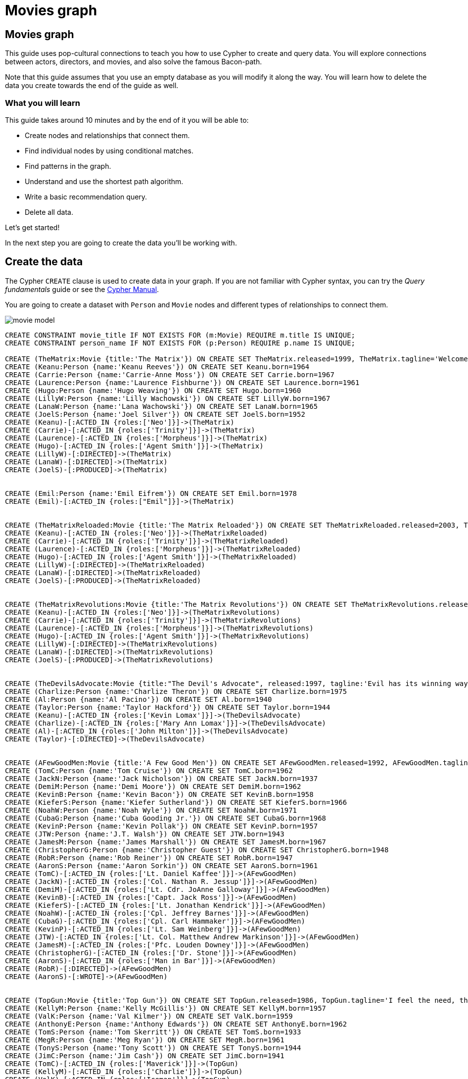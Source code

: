 = Movies graph
:imagesdir: https://neo4j-graph-examples.github.io/get-started/documentation/img/

== Movies graph

This guide uses pop-cultural connections to teach you how to use Cypher to create and query data.
You will explore connections between actors, directors, and movies, and also solve the famous Bacon-path.

Note that this guide assumes that you use an empty database as you will modify it along the way.
You will learn how to delete the data you create towards the end of the guide as well.

=== What you will learn

This guide takes around 10 minutes and by the end of it you will be able to:

- Create nodes and relationships that connect them.
- Find individual nodes by using conditional matches.
- Find patterns in the graph.
- Understand and use the shortest path algorithm.
- Write a basic recommendation query.
- Delete all data.

Let's get started!

In the next step you are going to create the data you'll be working with.

== Create the data

The Cypher `CREATE` clause is used to create data in your graph.
If you are not familiar with Cypher syntax, you can try the _Query fundamentals_ guide or see the link:https://neo4j.com/docs/cypher-manual/current[Cypher Manual].

You are going to create a dataset with `Person` and `Movie` nodes and different types of relationships to connect them.

image::movie-model.png[]

[source,cypher]
----
CREATE CONSTRAINT movie_title IF NOT EXISTS FOR (m:Movie) REQUIRE m.title IS UNIQUE;
CREATE CONSTRAINT person_name IF NOT EXISTS FOR (p:Person) REQUIRE p.name IS UNIQUE;

CREATE (TheMatrix:Movie {title:'The Matrix'}) ON CREATE SET TheMatrix.released=1999, TheMatrix.tagline='Welcome to the Real World'
CREATE (Keanu:Person {name:'Keanu Reeves'}) ON CREATE SET Keanu.born=1964
CREATE (Carrie:Person {name:'Carrie-Anne Moss'}) ON CREATE SET Carrie.born=1967
CREATE (Laurence:Person {name:'Laurence Fishburne'}) ON CREATE SET Laurence.born=1961
CREATE (Hugo:Person {name:'Hugo Weaving'}) ON CREATE SET Hugo.born=1960
CREATE (LillyW:Person {name:'Lilly Wachowski'}) ON CREATE SET LillyW.born=1967
CREATE (LanaW:Person {name:'Lana Wachowski'}) ON CREATE SET LanaW.born=1965
CREATE (JoelS:Person {name:'Joel Silver'}) ON CREATE SET JoelS.born=1952
CREATE (Keanu)-[:ACTED_IN {roles:['Neo']}]->(TheMatrix)
CREATE (Carrie)-[:ACTED_IN {roles:['Trinity']}]->(TheMatrix)
CREATE (Laurence)-[:ACTED_IN {roles:['Morpheus']}]->(TheMatrix)
CREATE (Hugo)-[:ACTED_IN {roles:['Agent Smith']}]->(TheMatrix)
CREATE (LillyW)-[:DIRECTED]->(TheMatrix)
CREATE (LanaW)-[:DIRECTED]->(TheMatrix)
CREATE (JoelS)-[:PRODUCED]->(TheMatrix)


CREATE (Emil:Person {name:'Emil Eifrem'}) ON CREATE SET Emil.born=1978
CREATE (Emil)-[:ACTED_IN {roles:["Emil"]}]->(TheMatrix)


CREATE (TheMatrixReloaded:Movie {title:'The Matrix Reloaded'}) ON CREATE SET TheMatrixReloaded.released=2003, TheMatrixReloaded.tagline='Free your mind'
CREATE (Keanu)-[:ACTED_IN {roles:['Neo']}]->(TheMatrixReloaded)
CREATE (Carrie)-[:ACTED_IN {roles:['Trinity']}]->(TheMatrixReloaded)
CREATE (Laurence)-[:ACTED_IN {roles:['Morpheus']}]->(TheMatrixReloaded)
CREATE (Hugo)-[:ACTED_IN {roles:['Agent Smith']}]->(TheMatrixReloaded)
CREATE (LillyW)-[:DIRECTED]->(TheMatrixReloaded)
CREATE (LanaW)-[:DIRECTED]->(TheMatrixReloaded)
CREATE (JoelS)-[:PRODUCED]->(TheMatrixReloaded)


CREATE (TheMatrixRevolutions:Movie {title:'The Matrix Revolutions'}) ON CREATE SET TheMatrixRevolutions.released=2003, TheMatrixRevolutions.tagline='Everything that has a beginning has an end'
CREATE (Keanu)-[:ACTED_IN {roles:['Neo']}]->(TheMatrixRevolutions)
CREATE (Carrie)-[:ACTED_IN {roles:['Trinity']}]->(TheMatrixRevolutions)
CREATE (Laurence)-[:ACTED_IN {roles:['Morpheus']}]->(TheMatrixRevolutions)
CREATE (Hugo)-[:ACTED_IN {roles:['Agent Smith']}]->(TheMatrixRevolutions)
CREATE (LillyW)-[:DIRECTED]->(TheMatrixRevolutions)
CREATE (LanaW)-[:DIRECTED]->(TheMatrixRevolutions)
CREATE (JoelS)-[:PRODUCED]->(TheMatrixRevolutions)


CREATE (TheDevilsAdvocate:Movie {title:"The Devil's Advocate", released:1997, tagline:'Evil has its winning ways'})
CREATE (Charlize:Person {name:'Charlize Theron'}) ON CREATE SET Charlize.born=1975
CREATE (Al:Person {name:'Al Pacino'}) ON CREATE SET Al.born=1940
CREATE (Taylor:Person {name:'Taylor Hackford'}) ON CREATE SET Taylor.born=1944
CREATE (Keanu)-[:ACTED_IN {roles:['Kevin Lomax']}]->(TheDevilsAdvocate)
CREATE (Charlize)-[:ACTED_IN {roles:['Mary Ann Lomax']}]->(TheDevilsAdvocate)
CREATE (Al)-[:ACTED_IN {roles:['John Milton']}]->(TheDevilsAdvocate)
CREATE (Taylor)-[:DIRECTED]->(TheDevilsAdvocate)


CREATE (AFewGoodMen:Movie {title:'A Few Good Men'}) ON CREATE SET AFewGoodMen.released=1992, AFewGoodMen.tagline='In the heart of the nation\'s capital, in a courthouse of the U.S. government, one man will stop at nothing to keep his honor, and one will stop at nothing to find the truth.'
CREATE (TomC:Person {name:'Tom Cruise'}) ON CREATE SET TomC.born=1962
CREATE (JackN:Person {name:'Jack Nicholson'}) ON CREATE SET JackN.born=1937
CREATE (DemiM:Person {name:'Demi Moore'}) ON CREATE SET DemiM.born=1962
CREATE (KevinB:Person {name:'Kevin Bacon'}) ON CREATE SET KevinB.born=1958
CREATE (KieferS:Person {name:'Kiefer Sutherland'}) ON CREATE SET KieferS.born=1966
CREATE (NoahW:Person {name:'Noah Wyle'}) ON CREATE SET NoahW.born=1971
CREATE (CubaG:Person {name:'Cuba Gooding Jr.'}) ON CREATE SET CubaG.born=1968
CREATE (KevinP:Person {name:'Kevin Pollak'}) ON CREATE SET KevinP.born=1957
CREATE (JTW:Person {name:'J.T. Walsh'}) ON CREATE SET JTW.born=1943
CREATE (JamesM:Person {name:'James Marshall'}) ON CREATE SET JamesM.born=1967
CREATE (ChristopherG:Person {name:'Christopher Guest'}) ON CREATE SET ChristopherG.born=1948
CREATE (RobR:Person {name:'Rob Reiner'}) ON CREATE SET RobR.born=1947
CREATE (AaronS:Person {name:'Aaron Sorkin'}) ON CREATE SET AaronS.born=1961
CREATE (TomC)-[:ACTED_IN {roles:['Lt. Daniel Kaffee']}]->(AFewGoodMen)
CREATE (JackN)-[:ACTED_IN {roles:['Col. Nathan R. Jessup']}]->(AFewGoodMen)
CREATE (DemiM)-[:ACTED_IN {roles:['Lt. Cdr. JoAnne Galloway']}]->(AFewGoodMen)
CREATE (KevinB)-[:ACTED_IN {roles:['Capt. Jack Ross']}]->(AFewGoodMen)
CREATE (KieferS)-[:ACTED_IN {roles:['Lt. Jonathan Kendrick']}]->(AFewGoodMen)
CREATE (NoahW)-[:ACTED_IN {roles:['Cpl. Jeffrey Barnes']}]->(AFewGoodMen)
CREATE (CubaG)-[:ACTED_IN {roles:['Cpl. Carl Hammaker']}]->(AFewGoodMen)
CREATE (KevinP)-[:ACTED_IN {roles:['Lt. Sam Weinberg']}]->(AFewGoodMen)
CREATE (JTW)-[:ACTED_IN {roles:['Lt. Col. Matthew Andrew Markinson']}]->(AFewGoodMen)
CREATE (JamesM)-[:ACTED_IN {roles:['Pfc. Louden Downey']}]->(AFewGoodMen)
CREATE (ChristopherG)-[:ACTED_IN {roles:['Dr. Stone']}]->(AFewGoodMen)
CREATE (AaronS)-[:ACTED_IN {roles:['Man in Bar']}]->(AFewGoodMen)
CREATE (RobR)-[:DIRECTED]->(AFewGoodMen)
CREATE (AaronS)-[:WROTE]->(AFewGoodMen)


CREATE (TopGun:Movie {title:'Top Gun'}) ON CREATE SET TopGun.released=1986, TopGun.tagline='I feel the need, the need for speed.'
CREATE (KellyM:Person {name:'Kelly McGillis'}) ON CREATE SET KellyM.born=1957
CREATE (ValK:Person {name:'Val Kilmer'}) ON CREATE SET ValK.born=1959
CREATE (AnthonyE:Person {name:'Anthony Edwards'}) ON CREATE SET AnthonyE.born=1962
CREATE (TomS:Person {name:'Tom Skerritt'}) ON CREATE SET TomS.born=1933
CREATE (MegR:Person {name:'Meg Ryan'}) ON CREATE SET MegR.born=1961
CREATE (TonyS:Person {name:'Tony Scott'}) ON CREATE SET TonyS.born=1944
CREATE (JimC:Person {name:'Jim Cash'}) ON CREATE SET JimC.born=1941
CREATE (TomC)-[:ACTED_IN {roles:['Maverick']}]->(TopGun)
CREATE (KellyM)-[:ACTED_IN {roles:['Charlie']}]->(TopGun)
CREATE (ValK)-[:ACTED_IN {roles:['Iceman']}]->(TopGun)
CREATE (AnthonyE)-[:ACTED_IN {roles:['Goose']}]->(TopGun)
CREATE (TomS)-[:ACTED_IN {roles:['Viper']}]->(TopGun)
CREATE (MegR)-[:ACTED_IN {roles:['Carole']}]->(TopGun)
CREATE (TonyS)-[:DIRECTED]->(TopGun)
CREATE (JimC)-[:WROTE]->(TopGun)


CREATE (JerryMaguire:Movie {title:'Jerry Maguire'}) ON CREATE SET JerryMaguire.released=2000, JerryMaguire.tagline='The rest of his life begins now.'
CREATE (ReneeZ:Person {name:'Renee Zellweger'}) ON CREATE SET ReneeZ.born=1969
CREATE (KellyP:Person {name:'Kelly Preston'}) ON CREATE SET KellyP.born=1962
CREATE (JerryO:Person {name:'Jerry O\'Connell'}) ON CREATE SET JerryO.born=1974
CREATE (JayM:Person {name:'Jay Mohr'}) ON CREATE SET JayM.born=1970
CREATE (BonnieH:Person {name:'Bonnie Hunt'}) ON CREATE SET BonnieH.born=1961
CREATE (ReginaK:Person {name:'Regina King'}) ON CREATE SET ReginaK.born=1971
CREATE (JonathanL:Person {name:'Jonathan Lipnicki'}) ON CREATE SET JonathanL.born=1996
CREATE (CameronC:Person {name:'Cameron Crowe'}) ON CREATE SET CameronC.born=1957
CREATE (TomC)-[:ACTED_IN {roles:['Jerry Maguire']}]->(JerryMaguire)
CREATE (CubaG)-[:ACTED_IN {roles:['Rod Tidwell']}]->(JerryMaguire)
CREATE (ReneeZ)-[:ACTED_IN {roles:['Dorothy Boyd']}]->(JerryMaguire)
CREATE (KellyP)-[:ACTED_IN {roles:['Avery Bishop']}]->(JerryMaguire)
CREATE (JerryO)-[:ACTED_IN {roles:['Frank Cushman']}]->(JerryMaguire)
CREATE (JayM)-[:ACTED_IN {roles:['Bob Sugar']}]->(JerryMaguire)
CREATE (BonnieH)-[:ACTED_IN {roles:['Laurel Boyd']}]->(JerryMaguire)
CREATE (ReginaK)-[:ACTED_IN {roles:['Marcee Tidwell']}]->(JerryMaguire)
CREATE (JonathanL)-[:ACTED_IN {roles:['Ray Boyd']}]->(JerryMaguire)
CREATE (CameronC)-[:DIRECTED]->(JerryMaguire)
CREATE (CameronC)-[:PRODUCED]->(JerryMaguire)
CREATE (CameronC)-[:WROTE]->(JerryMaguire)


CREATE (StandByMe:Movie {title:'Stand By Me'}) ON CREATE SET StandByMe.released=1986, StandByMe.tagline='For some, it\'s the last real taste of innocence, and the first real taste of life. But for everyone, it\'s the time that memories are made of.'
CREATE (RiverP:Person {name:'River Phoenix'}) ON CREATE SET RiverP.born=1970
CREATE (CoreyF:Person {name:'Corey Feldman'}) ON CREATE SET CoreyF.born=1971
CREATE (WilW:Person {name:'Wil Wheaton'}) ON CREATE SET WilW.born=1972
CREATE (JohnC:Person {name:'John Cusack'}) ON CREATE SET JohnC.born=1966
CREATE (MarshallB:Person {name:'Marshall Bell'}) ON CREATE SET MarshallB.born=1942
CREATE (WilW)-[:ACTED_IN {roles:['Gordie Lachance']}]->(StandByMe)
CREATE (RiverP)-[:ACTED_IN {roles:['Chris Chambers']}]->(StandByMe)
CREATE (JerryO)-[:ACTED_IN {roles:['Vern Tessio']}]->(StandByMe)
CREATE (CoreyF)-[:ACTED_IN {roles:['Teddy Duchamp']}]->(StandByMe)
CREATE (JohnC)-[:ACTED_IN {roles:['Denny Lachance']}]->(StandByMe)
CREATE (KieferS)-[:ACTED_IN {roles:['Ace Merrill']}]->(StandByMe)
CREATE (MarshallB)-[:ACTED_IN {roles:['Mr. Lachance']}]->(StandByMe)
CREATE (RobR)-[:DIRECTED]->(StandByMe)


CREATE (AsGoodAsItGets:Movie {title:'As Good as It Gets'}) ON CREATE SET AsGoodAsItGets.released=1997, AsGoodAsItGets.tagline='A comedy from the heart that goes for the throat.'
CREATE (HelenH:Person {name:'Helen Hunt'}) ON CREATE SET HelenH.born=1963
CREATE (GregK:Person {name:'Greg Kinnear'}) ON CREATE SET GregK.born=1963
CREATE (JamesB:Person {name:'James L. Brooks'}) ON CREATE SET JamesB.born=1940
CREATE (JackN)-[:ACTED_IN {roles:['Melvin Udall']}]->(AsGoodAsItGets)
CREATE (HelenH)-[:ACTED_IN {roles:['Carol Connelly']}]->(AsGoodAsItGets)
CREATE (GregK)-[:ACTED_IN {roles:['Simon Bishop']}]->(AsGoodAsItGets)
CREATE (CubaG)-[:ACTED_IN {roles:['Frank Sachs']}]->(AsGoodAsItGets)
CREATE (JamesB)-[:DIRECTED]->(AsGoodAsItGets)


CREATE (WhatDreamsMayCome:Movie {title:'What Dreams May Come'}) ON CREATE SET WhatDreamsMayCome.released=1998, WhatDreamsMayCome.tagline='After life there is more. The end is just the beginning.'
CREATE (AnnabellaS:Person {name:'Annabella Sciorra'}) ON CREATE SET AnnabellaS.born=1960
CREATE (MaxS:Person {name:'Max von Sydow'}) ON CREATE SET MaxS.born=1929
CREATE (WernerH:Person {name:'Werner Herzog'}) ON CREATE SET WernerH.born=1942
CREATE (Robin:Person {name:'Robin Williams'}) ON CREATE SET Robin.born=1951
CREATE (VincentW:Person {name:'Vincent Ward'}) ON CREATE SET VincentW.born=1956
CREATE (Robin)-[:ACTED_IN {roles:['Chris Nielsen']}]->(WhatDreamsMayCome)
CREATE (CubaG)-[:ACTED_IN {roles:['Albert Lewis']}]->(WhatDreamsMayCome)
CREATE (AnnabellaS)-[:ACTED_IN {roles:['Annie Collins-Nielsen']}]->(WhatDreamsMayCome)
CREATE (MaxS)-[:ACTED_IN {roles:['The Tracker']}]->(WhatDreamsMayCome)
CREATE (WernerH)-[:ACTED_IN {roles:['The Face']}]->(WhatDreamsMayCome)
CREATE (VincentW)-[:DIRECTED]->(WhatDreamsMayCome)


CREATE (SnowFallingonCedars:Movie {title:'Snow Falling on Cedars'}) ON CREATE SET SnowFallingonCedars.released=1999, SnowFallingonCedars.tagline='First loves last. Forever.'
CREATE (EthanH:Person {name:'Ethan Hawke'}) ON CREATE SET EthanH.born=1970
CREATE (RickY:Person {name:'Rick Yune'}) ON CREATE SET RickY.born=1971
CREATE (JamesC:Person {name:'James Cromwell'}) ON CREATE SET JamesC.born=1940
CREATE (ScottH:Person {name:'Scott Hicks'}) ON CREATE SET ScottH.born=1953
CREATE (EthanH)-[:ACTED_IN {roles:['Ishmael Chambers']}]->(SnowFallingonCedars)
CREATE (RickY)-[:ACTED_IN {roles:['Kazuo Miyamoto']}]->(SnowFallingonCedars)
CREATE (MaxS)-[:ACTED_IN {roles:['Nels Gudmundsson']}]->(SnowFallingonCedars)
CREATE (JamesC)-[:ACTED_IN {roles:['Judge Fielding']}]->(SnowFallingonCedars)
CREATE (ScottH)-[:DIRECTED]->(SnowFallingonCedars)


CREATE (YouveGotMail:Movie {title:'You\'ve Got Mail'}) ON CREATE SET YouveGotMail.released=1998, YouveGotMail.tagline='At odds in life... in love on-line.'
CREATE (ParkerP:Person {name:'Parker Posey'}) ON CREATE SET ParkerP.born=1968
CREATE (DaveC:Person {name:'Dave Chappelle'}) ON CREATE SET DaveC.born=1973
CREATE (SteveZ:Person {name:'Steve Zahn'}) ON CREATE SET SteveZ.born=1967
CREATE (TomH:Person {name:'Tom Hanks'}) ON CREATE SET TomH.born=1956
CREATE (NoraE:Person {name:'Nora Ephron'}) ON CREATE SET NoraE.born=1941
CREATE (TomH)-[:ACTED_IN {roles:['Joe Fox']}]->(YouveGotMail)
CREATE (MegR)-[:ACTED_IN {roles:['Kathleen Kelly']}]->(YouveGotMail)
CREATE (GregK)-[:ACTED_IN {roles:['Frank Navasky']}]->(YouveGotMail)
CREATE (ParkerP)-[:ACTED_IN {roles:['Patricia Eden']}]->(YouveGotMail)
CREATE (DaveC)-[:ACTED_IN {roles:['Kevin Jackson']}]->(YouveGotMail)
CREATE (SteveZ)-[:ACTED_IN {roles:['George Pappas']}]->(YouveGotMail)
CREATE (NoraE)-[:DIRECTED]->(YouveGotMail)


CREATE (SleeplessInSeattle:Movie {title:'Sleepless in Seattle'}) ON CREATE SET SleeplessInSeattle.released=1993, SleeplessInSeattle.tagline='What if someone you never met, someone you never saw, someone you never knew was the only someone for you?'
CREATE (RitaW:Person {name:'Rita Wilson'}) ON CREATE SET RitaW.born=1956
CREATE (BillPull:Person {name:'Bill Pullman'}) ON CREATE SET BillPull.born=1953
CREATE (VictorG:Person {name:'Victor Garber'}) ON CREATE SET VictorG.born=1949
CREATE (RosieO:Person {name:'Rosie O\'Donnell'}) ON CREATE SET RosieO.born=1962
CREATE (TomH)-[:ACTED_IN {roles:['Sam Baldwin']}]->(SleeplessInSeattle)
CREATE (MegR)-[:ACTED_IN {roles:['Annie Reed']}]->(SleeplessInSeattle)
CREATE (RitaW)-[:ACTED_IN {roles:['Suzy']}]->(SleeplessInSeattle)
CREATE (BillPull)-[:ACTED_IN {roles:['Walter']}]->(SleeplessInSeattle)
CREATE (VictorG)-[:ACTED_IN {roles:['Greg']}]->(SleeplessInSeattle)
CREATE (RosieO)-[:ACTED_IN {roles:['Becky']}]->(SleeplessInSeattle)
CREATE (NoraE)-[:DIRECTED]->(SleeplessInSeattle)


CREATE (JoeVersustheVolcano:Movie {title:'Joe Versus the Volcano'}) ON CREATE SET JoeVersustheVolcano.released=1990, JoeVersustheVolcano.tagline='A story of love, lava and burning desire.'
CREATE (JohnS:Person {name:'John Patrick Stanley'}) ON CREATE SET JohnS.born=1950
CREATE (Nathan:Person {name:'Nathan Lane'}) ON CREATE SET Nathan.born=1956
CREATE (TomH)-[:ACTED_IN {roles:['Joe Banks']}]->(JoeVersustheVolcano)
CREATE (MegR)-[:ACTED_IN {roles:['DeDe', 'Angelica Graynamore', 'Patricia Graynamore']}]->(JoeVersustheVolcano)
CREATE (Nathan)-[:ACTED_IN {roles:['Baw']}]->(JoeVersustheVolcano)
CREATE (JohnS)-[:DIRECTED]->(JoeVersustheVolcano)


CREATE (WhenHarryMetSally:Movie {title:'When Harry Met Sally'}) ON CREATE SET WhenHarryMetSally.released=1998, WhenHarryMetSally.tagline='Can two friends sleep together and still love each other in the morning?'
CREATE (BillyC:Person {name:'Billy Crystal'}) ON CREATE SET BillyC.born=1948
CREATE (CarrieF:Person {name:'Carrie Fisher'}) ON CREATE SET CarrieF.born=1956
CREATE (BrunoK:Person {name:'Bruno Kirby'}) ON CREATE SET BrunoK.born=1949
CREATE (BillyC)-[:ACTED_IN {roles:['Harry Burns']}]->(WhenHarryMetSally)
CREATE (MegR)-[:ACTED_IN {roles:['Sally Albright']}]->(WhenHarryMetSally)
CREATE (CarrieF)-[:ACTED_IN {roles:['Marie']}]->(WhenHarryMetSally)
CREATE (BrunoK)-[:ACTED_IN {roles:['Jess']}]->(WhenHarryMetSally)
CREATE (RobR)-[:DIRECTED]->(WhenHarryMetSally)
CREATE (RobR)-[:PRODUCED]->(WhenHarryMetSally)
CREATE (NoraE)-[:PRODUCED]->(WhenHarryMetSally)
CREATE (NoraE)-[:WROTE]->(WhenHarryMetSally)


CREATE (ThatThingYouDo:Movie {title:'That Thing You Do'}) ON CREATE SET ThatThingYouDo.released=1996, ThatThingYouDo.tagline='In every life there comes a time when that thing you dream becomes that thing you do'
CREATE (LivT:Person {name:'Liv Tyler'}) ON CREATE SET LivT.born=1977
CREATE (TomH)-[:ACTED_IN {roles:['Mr. White']}]->(ThatThingYouDo)
CREATE (LivT)-[:ACTED_IN {roles:['Faye Dolan']}]->(ThatThingYouDo)
CREATE (Charlize)-[:ACTED_IN {roles:['Tina']}]->(ThatThingYouDo)
CREATE (TomH)-[:DIRECTED]->(ThatThingYouDo)


CREATE (TheReplacements:Movie {title:'The Replacements'}) ON CREATE SET TheReplacements.released=2000, TheReplacements.tagline='Pain heals, Chicks dig scars... Glory lasts forever'
CREATE (Brooke:Person {name:'Brooke Langton'}) ON CREATE SET Brooke.born=1970
CREATE (Gene:Person {name:'Gene Hackman'}) ON CREATE SET Gene.born=1930
CREATE (Orlando:Person {name:'Orlando Jones'}) ON CREATE SET Orlando.born=1968
CREATE (Howard:Person {name:'Howard Deutch'}) ON CREATE SET Howard.born=1950
CREATE (Keanu)-[:ACTED_IN {roles:['Shane Falco']}]->(TheReplacements)
CREATE (Brooke)-[:ACTED_IN {roles:['Annabelle Farrell']}]->(TheReplacements)
CREATE (Gene)-[:ACTED_IN {roles:['Jimmy McGinty']}]->(TheReplacements)
CREATE (Orlando)-[:ACTED_IN {roles:['Clifford Franklin']}]->(TheReplacements)
CREATE (Howard)-[:DIRECTED]->(TheReplacements)


CREATE (RescueDawn:Movie {title:'RescueDawn'}) ON CREATE SET RescueDawn.released=2006, RescueDawn.tagline='Based on the extraordinary true story of one man\'s fight for freedom'
CREATE (ChristianB:Person {name:'Christian Bale'}) ON CREATE SET ChristianB.born=1974
CREATE (ZachG:Person {name:'Zach Grenier'}) ON CREATE SET ZachG.born=1954
CREATE (MarshallB)-[:ACTED_IN {roles:['Admiral']}]->(RescueDawn)
CREATE (ChristianB)-[:ACTED_IN {roles:['Dieter Dengler']}]->(RescueDawn)
CREATE (ZachG)-[:ACTED_IN {roles:['Squad Leader']}]->(RescueDawn)
CREATE (SteveZ)-[:ACTED_IN {roles:['Duane']}]->(RescueDawn)
CREATE (WernerH)-[:DIRECTED]->(RescueDawn)


CREATE (TheBirdcage:Movie {title:'The Birdcage'}) ON CREATE SET TheBirdcage.released=1996, TheBirdcage.tagline='Come as you are'
CREATE (MikeN:Person {name:'Mike Nichols'}) ON CREATE SET MikeN.born=1931
CREATE (Robin)-[:ACTED_IN {roles:['Armand Goldman']}]->(TheBirdcage)
CREATE (Nathan)-[:ACTED_IN {roles:['Albert Goldman']}]->(TheBirdcage)
CREATE (Gene)-[:ACTED_IN {roles:['Sen. Kevin Keeley']}]->(TheBirdcage)
CREATE (MikeN)-[:DIRECTED]->(TheBirdcage)


CREATE (Unforgiven:Movie {title:'Unforgiven'}) ON CREATE SET Unforgiven.released=1992, Unforgiven.tagline='It\'s a hell of a thing, killing a man'
CREATE (RichardH:Person {name:'Richard Harris'}) ON CREATE SET RichardH.born=1930
CREATE (ClintE:Person {name:'Clint Eastwood'}) ON CREATE SET ClintE.born=1930
CREATE (RichardH)-[:ACTED_IN {roles:['English Bob']}]->(Unforgiven)
CREATE (ClintE)-[:ACTED_IN {roles:['Bill Munny']}]->(Unforgiven)
CREATE (Gene)-[:ACTED_IN {roles:['Little Bill Daggett']}]->(Unforgiven)
CREATE (ClintE)-[:DIRECTED]->(Unforgiven)


CREATE (JohnnyMnemonic:Movie {title:'Johnny Mnemonic'}) ON CREATE SET JohnnyMnemonic.released=1995, JohnnyMnemonic.tagline='The hottest data on earth. In the coolest head in town'
CREATE (Takeshi:Person {name:'Takeshi Kitano'}) ON CREATE SET Takeshi.born=1947
CREATE (Dina:Person {name:'Dina Meyer'}) ON CREATE SET Dina.born=1968
CREATE (IceT:Person {name:'Ice-T'}) ON CREATE SET IceT.born=1958
CREATE (RobertL:Person {name:'Robert Longo'}) ON CREATE SET RobertL.born=1953
CREATE (Keanu)-[:ACTED_IN {roles:['Johnny Mnemonic']}]->(JohnnyMnemonic)
CREATE (Takeshi)-[:ACTED_IN {roles:['Takahashi']}]->(JohnnyMnemonic)
CREATE (Dina)-[:ACTED_IN {roles:['Jane']}]->(JohnnyMnemonic)
CREATE (IceT)-[:ACTED_IN {roles:['J-Bone']}]->(JohnnyMnemonic)
CREATE (RobertL)-[:DIRECTED]->(JohnnyMnemonic)


CREATE (CloudAtlas:Movie {title:'Cloud Atlas'}) ON CREATE SET CloudAtlas.released=2012, CloudAtlas.tagline='Everything is connected'
CREATE (HalleB:Person {name:'Halle Berry'}) ON CREATE SET HalleB.born=1966
CREATE (JimB:Person {name:'Jim Broadbent'}) ON CREATE SET JimB.born=1949
CREATE (TomT:Person {name:'Tom Tykwer'}) ON CREATE SET TomT.born=1965
CREATE (DavidMitchell:Person {name:'David Mitchell'}) ON CREATE SET DavidMitchell.born=1969
CREATE (StefanArndt:Person {name:'Stefan Arndt'}) ON CREATE SET StefanArndt.born=1961
CREATE (TomH)-[:ACTED_IN {roles:['Zachry', 'Dr. Henry Goose', 'Isaac Sachs', 'Dermot Hoggins']}]->(CloudAtlas)
CREATE (Hugo)-[:ACTED_IN {roles:['Bill Smoke', 'Haskell Moore', 'Tadeusz Kesselring', 'Nurse Noakes', 'Boardman Mephi', 'Old Georgie']}]->(CloudAtlas)
CREATE (HalleB)-[:ACTED_IN {roles:['Luisa Rey', 'Jocasta Ayrs', 'Ovid', 'Meronym']}]->(CloudAtlas)
CREATE (JimB)-[:ACTED_IN {roles:['Vyvyan Ayrs', 'Captain Molyneux', 'Timothy Cavendish']}]->(CloudAtlas)
CREATE (TomT)-[:DIRECTED]->(CloudAtlas)
CREATE (LillyW)-[:DIRECTED]->(CloudAtlas)
CREATE (LanaW)-[:DIRECTED]->(CloudAtlas)
CREATE (DavidMitchell)-[:WROTE]->(CloudAtlas)
CREATE (StefanArndt)-[:PRODUCED]->(CloudAtlas)


CREATE (TheDaVinciCode:Movie {title:'The Da Vinci Code'}) ON CREATE SET TheDaVinciCode.released=2006, TheDaVinciCode.tagline='Break The Codes'
CREATE (IanM:Person {name:'Ian McKellen'}) ON CREATE SET IanM.born=1939
CREATE (AudreyT:Person {name:'Audrey Tautou'}) ON CREATE SET AudreyT.born=1976
CREATE (PaulB:Person {name:'Paul Bettany'}) ON CREATE SET PaulB.born=1971
CREATE (RonH:Person {name:'Ron Howard'}) ON CREATE SET RonH.born=1954
CREATE (TomH)-[:ACTED_IN {roles:['Dr. Robert Langdon']}]->(TheDaVinciCode)
CREATE (IanM)-[:ACTED_IN {roles:['Sir Leight Teabing']}]->(TheDaVinciCode)
CREATE (AudreyT)-[:ACTED_IN {roles:['Sophie Neveu']}]->(TheDaVinciCode)
CREATE (PaulB)-[:ACTED_IN {roles:['Silas']}]->(TheDaVinciCode)
CREATE (RonH)-[:DIRECTED]->(TheDaVinciCode)


CREATE (VforVendetta:Movie {title:'V for Vendetta'}) ON CREATE SET VforVendetta.released=2006, VforVendetta.tagline='Freedom! Forever!'
CREATE (NatalieP:Person {name:'Natalie Portman'}) ON CREATE SET NatalieP.born=1981
CREATE (StephenR:Person {name:'Stephen Rea'}) ON CREATE SET StephenR.born=1946
CREATE (JohnH:Person {name:'John Hurt'}) ON CREATE SET JohnH.born=1940
CREATE (BenM:Person {name:'Ben Miles'}) ON CREATE SET BenM.born=1967
CREATE (Hugo)-[:ACTED_IN {roles:['V']}]->(VforVendetta)
CREATE (NatalieP)-[:ACTED_IN {roles:['Evey Hammond']}]->(VforVendetta)
CREATE (StephenR)-[:ACTED_IN {roles:['Eric Finch']}]->(VforVendetta)
CREATE (JohnH)-[:ACTED_IN {roles:['High Chancellor Adam Sutler']}]->(VforVendetta)
CREATE (BenM)-[:ACTED_IN {roles:['Dascomb']}]->(VforVendetta)
CREATE (JamesM)-[:DIRECTED]->(VforVendetta)
CREATE (LillyW)-[:PRODUCED]->(VforVendetta)
CREATE (LanaW)-[:PRODUCED]->(VforVendetta)
CREATE (JoelS)-[:PRODUCED]->(VforVendetta)
CREATE (LillyW)-[:WROTE]->(VforVendetta)
CREATE (LanaW)-[:WROTE]->(VforVendetta)


CREATE (SpeedRacer:Movie {title:'Speed Racer'}) ON CREATE SET SpeedRacer.released=2008, SpeedRacer.tagline='Speed has no limits'
CREATE (EmileH:Person {name:'Emile Hirsch'}) ON CREATE SET EmileH.born=1985
CREATE (JohnG:Person {name:'John Goodman'}) ON CREATE SET JohnG.born=1960
CREATE (SusanS:Person {name:'Susan Sarandon'}) ON CREATE SET SusanS.born=1946
CREATE (MatthewF:Person {name:'Matthew Fox'}) ON CREATE SET MatthewF.born=1966
CREATE (ChristinaR:Person {name:'Christina Ricci'}) ON CREATE SET ChristinaR.born=1980
CREATE (Rain:Person {name:'Rain'}) ON CREATE SET Rain.born=1982
CREATE (EmileH)-[:ACTED_IN {roles:['Speed Racer']}]->(SpeedRacer)
CREATE (JohnG)-[:ACTED_IN {roles:['Pops']}]->(SpeedRacer)
CREATE (SusanS)-[:ACTED_IN {roles:['Mom']}]->(SpeedRacer)
CREATE (MatthewF)-[:ACTED_IN {roles:['Racer X']}]->(SpeedRacer)
CREATE (ChristinaR)-[:ACTED_IN {roles:['Trixie']}]->(SpeedRacer)
CREATE (Rain)-[:ACTED_IN {roles:['Taejo Togokahn']}]->(SpeedRacer)
CREATE (BenM)-[:ACTED_IN {roles:['Cass Jones']}]->(SpeedRacer)
CREATE (LillyW)-[:DIRECTED]->(SpeedRacer)
CREATE (LanaW)-[:DIRECTED]->(SpeedRacer)
CREATE (LillyW)-[:WROTE]->(SpeedRacer)
CREATE (LanaW)-[:WROTE]->(SpeedRacer)
CREATE (JoelS)-[:PRODUCED]->(SpeedRacer)


CREATE (NinjaAssassin:Movie {title:'Ninja Assassin'}) ON CREATE SET NinjaAssassin.released=2009, NinjaAssassin.tagline='Prepare to enter a secret world of assassins'
CREATE (NaomieH:Person {name:'Naomie Harris'})
CREATE (Rain)-[:ACTED_IN {roles:['Raizo']}]->(NinjaAssassin)
CREATE (NaomieH)-[:ACTED_IN {roles:['Mika Coretti']}]->(NinjaAssassin)
CREATE (RickY)-[:ACTED_IN {roles:['Takeshi']}]->(NinjaAssassin)
CREATE (BenM)-[:ACTED_IN {roles:['Ryan Maslow']}]->(NinjaAssassin)
CREATE (JamesM)-[:DIRECTED]->(NinjaAssassin)
CREATE (LillyW)-[:PRODUCED]->(NinjaAssassin)
CREATE (LanaW)-[:PRODUCED]->(NinjaAssassin)
CREATE (JoelS)-[:PRODUCED]->(NinjaAssassin)


CREATE (TheGreenMile:Movie {title:'The Green Mile'}) ON CREATE SET TheGreenMile.released=1999, TheGreenMile.tagline='Walk a mile you\'ll never forget.'
CREATE (MichaelD:Person {name:'Michael Clarke Duncan'}) ON CREATE SET MichaelD.born=1957
CREATE (DavidM:Person {name:'David Morse'}) ON CREATE SET DavidM.born=1953
CREATE (SamR:Person {name:'Sam Rockwell'}) ON CREATE SET SamR.born=1968
CREATE (GaryS:Person {name:'Gary Sinise'}) ON CREATE SET GaryS.born=1955
CREATE (PatriciaC:Person {name:'Patricia Clarkson'}) ON CREATE SET PatriciaC.born=1959
CREATE (FrankD:Person {name:'Frank Darabont'}) ON CREATE SET FrankD.born=1959
CREATE (TomH)-[:ACTED_IN {roles:['Paul Edgecomb']}]->(TheGreenMile)
CREATE (MichaelD)-[:ACTED_IN {roles:['John Coffey']}]->(TheGreenMile)
CREATE (DavidM)-[:ACTED_IN {roles:['Brutus "Brutal" Howell']}]->(TheGreenMile)
CREATE (BonnieH)-[:ACTED_IN {roles:['Jan Edgecomb']}]->(TheGreenMile)
CREATE (JamesC)-[:ACTED_IN {roles:['Warden Hal Moores']}]->(TheGreenMile)
CREATE (SamR)-[:ACTED_IN {roles:['"Wild Bill" Wharton']}]->(TheGreenMile)
CREATE (GaryS)-[:ACTED_IN {roles:['Burt Hammersmith']}]->(TheGreenMile)
CREATE (PatriciaC)-[:ACTED_IN {roles:['Melinda Moores']}]->(TheGreenMile)
CREATE (FrankD)-[:DIRECTED]->(TheGreenMile)


CREATE (FrostNixon:Movie {title:'Frost/Nixon'}) ON CREATE SET FrostNixon.released=2008, FrostNixon.tagline='400 million people were waiting for the truth.'
CREATE (FrankL:Person {name:'Frank Langella'}) ON CREATE SET FrankL.born=1938
CREATE (MichaelS:Person {name:'Michael Sheen'}) ON CREATE SET MichaelS.born=1969
CREATE (OliverP:Person {name:'Oliver Platt'}) ON CREATE SET OliverP.born=1960
CREATE (FrankL)-[:ACTED_IN {roles:['Richard Nixon']}]->(FrostNixon)
CREATE (MichaelS)-[:ACTED_IN {roles:['David Frost']}]->(FrostNixon)
CREATE (KevinB)-[:ACTED_IN {roles:['Jack Brennan']}]->(FrostNixon)
CREATE (OliverP)-[:ACTED_IN {roles:['Bob Zelnick']}]->(FrostNixon)
CREATE (SamR)-[:ACTED_IN {roles:['James Reston, Jr.']}]->(FrostNixon)
CREATE (RonH)-[:DIRECTED]->(FrostNixon)


CREATE (Hoffa:Movie {title:'Hoffa'}) ON CREATE SET Hoffa.released=1992, Hoffa.tagline='He didn\'t want law. He wanted justice.'
CREATE (DannyD:Person {name:'Danny DeVito'}) ON CREATE SET DannyD.born=1944
CREATE (JohnR:Person {name:'John C. Reilly'}) ON CREATE SET JohnR.born=1965
CREATE (JackN)-[:ACTED_IN {roles:['Hoffa']}]->(Hoffa)
CREATE (DannyD)-[:ACTED_IN {roles:['Robert "Bobby" Ciaro']}]->(Hoffa)
CREATE (JTW)-[:ACTED_IN {roles:['Frank Fitzsimmons']}]->(Hoffa)
CREATE (JohnR)-[:ACTED_IN {roles:['Peter "Pete" Connelly']}]->(Hoffa)
CREATE (DannyD)-[:DIRECTED]->(Hoffa)


CREATE (Apollo13:Movie {title:'Apollo 13'}) ON CREATE SET Apollo13.released=1995, Apollo13.tagline='Houston, we have a problem.'
CREATE (EdH:Person {name:'Ed Harris'}) ON CREATE SET EdH.born=1950
CREATE (BillPax:Person {name:'Bill Paxton'}) ON CREATE SET BillPax.born=1955
CREATE (TomH)-[:ACTED_IN {roles:['Jim Lovell']}]->(Apollo13)
CREATE (KevinB)-[:ACTED_IN {roles:['Jack Swigert']}]->(Apollo13)
CREATE (EdH)-[:ACTED_IN {roles:['Gene Kranz']}]->(Apollo13)
CREATE (BillPax)-[:ACTED_IN {roles:['Fred Haise']}]->(Apollo13)
CREATE (GaryS)-[:ACTED_IN {roles:['Ken Mattingly']}]->(Apollo13)
CREATE (RonH)-[:DIRECTED]->(Apollo13)


CREATE (Twister:Movie {title:'Twister'}) ON CREATE SET Twister.released=1996, Twister.tagline='Don\'t Breathe. Don\'t Look Back.'
CREATE (PhilipH:Person {name:'Philip Seymour Hoffman'}) ON CREATE SET PhilipH.born=1967
CREATE (JanB:Person {name:'Jan de Bont'}) ON CREATE SET JanB.born=1943
CREATE (BillPax)-[:ACTED_IN {roles:['Bill Harding']}]->(Twister)
CREATE (HelenH)-[:ACTED_IN {roles:['Dr. Jo Harding']}]->(Twister)
CREATE (ZachG)-[:ACTED_IN {roles:['Eddie']}]->(Twister)
CREATE (PhilipH)-[:ACTED_IN {roles:['Dustin "Dusty" Davis']}]->(Twister)
CREATE (JanB)-[:DIRECTED]->(Twister)


CREATE (CastAway:Movie {title:'Cast Away'}) ON CREATE SET CastAway.released=2000, CastAway.tagline='At the edge of the world, his journey begins.'
CREATE (RobertZ:Person {name:'Robert Zemeckis'}) ON CREATE SET RobertZ.born=1951
CREATE (TomH)-[:ACTED_IN {roles:['Chuck Noland']}]->(CastAway)
CREATE (HelenH)-[:ACTED_IN {roles:['Kelly Frears']}]->(CastAway)
CREATE (RobertZ)-[:DIRECTED]->(CastAway)


CREATE (OneFlewOvertheCuckoosNest:Movie {title:'One Flew Over the Cuckoo\'s Nest'}) ON CREATE SET OneFlewOvertheCuckoosNest.released=1975, OneFlewOvertheCuckoosNest.tagline='If he\'s crazy, what does that make you?'
CREATE (MilosF:Person {name:'Milos Forman'}) ON CREATE SET MilosF.born=1932
CREATE (JackN)-[:ACTED_IN {roles:['Randle McMurphy']}]->(OneFlewOvertheCuckoosNest)
CREATE (DannyD)-[:ACTED_IN {roles:['Martini']}]->(OneFlewOvertheCuckoosNest)
CREATE (MilosF)-[:DIRECTED]->(OneFlewOvertheCuckoosNest)


CREATE (SomethingsGottaGive:Movie {title:'Something\'s Gotta Give'}) ON CREATE SET SomethingsGottaGive.released=2003
CREATE (DianeK:Person {name:'Diane Keaton'}) ON CREATE SET DianeK.born=1946
CREATE (NancyM:Person {name:'Nancy Meyers'}) ON CREATE SET NancyM.born=1949
CREATE (JackN)-[:ACTED_IN {roles:['Harry Sanborn']}]->(SomethingsGottaGive)
CREATE (DianeK)-[:ACTED_IN {roles:['Erica Barry']}]->(SomethingsGottaGive)
CREATE (Keanu)-[:ACTED_IN {roles:['Julian Mercer']}]->(SomethingsGottaGive)
CREATE (NancyM)-[:DIRECTED]->(SomethingsGottaGive)
CREATE (NancyM)-[:PRODUCED]->(SomethingsGottaGive)
CREATE (NancyM)-[:WROTE]->(SomethingsGottaGive)


CREATE (BicentennialMan:Movie {title:'Bicentennial Man'}) ON CREATE SET BicentennialMan.released=1999, BicentennialMan.tagline='One robot\'s 200 year journey to become an ordinary man.'
CREATE (ChrisC:Person {name:'Chris Columbus'}) ON CREATE SET ChrisC.born=1958
CREATE (Robin)-[:ACTED_IN {roles:['Andrew Marin']}]->(BicentennialMan)
CREATE (OliverP)-[:ACTED_IN {roles:['Rupert Burns']}]->(BicentennialMan)
CREATE (ChrisC)-[:DIRECTED]->(BicentennialMan)


CREATE (CharlieWilsonsWar:Movie {title:'Charlie Wilson\'s War'}) ON CREATE SET CharlieWilsonsWar.released=2007, CharlieWilsonsWar.tagline='A stiff drink. A little mascara. A lot of nerve. Who said they couldn\'t bring down the Soviet empire.'
CREATE (JuliaR:Person {name:'Julia Roberts'}) ON CREATE SET JuliaR.born=1967
CREATE (TomH)-[:ACTED_IN {roles:['Rep. Charlie Wilson']}]->(CharlieWilsonsWar)
CREATE (JuliaR)-[:ACTED_IN {roles:['Joanne Herring']}]->(CharlieWilsonsWar)
CREATE (PhilipH)-[:ACTED_IN {roles:['Gust Avrakotos']}]->(CharlieWilsonsWar)
CREATE (MikeN)-[:DIRECTED]->(CharlieWilsonsWar)


CREATE (ThePolarExpress:Movie {title:'The Polar Express'}) ON CREATE SET ThePolarExpress.released=2004, ThePolarExpress.tagline='This Holiday Season... Believe'
CREATE (TomH)-[:ACTED_IN {roles:['Hero Boy', 'Father', 'Conductor', 'Hobo', 'Scrooge', 'Santa Claus']}]->(ThePolarExpress)
CREATE (RobertZ)-[:DIRECTED]->(ThePolarExpress)


CREATE (ALeagueofTheirOwn:Movie {title:'A League of Their Own'}) ON CREATE SET ALeagueofTheirOwn.released=1992, ALeagueofTheirOwn.tagline='Once in a lifetime you get a chance to do something different.'
CREATE (Madonna:Person {name:'Madonna'}) ON CREATE SET Madonna.born=1954
CREATE (GeenaD:Person {name:'Geena Davis'}) ON CREATE SET GeenaD.born=1956
CREATE (LoriP:Person {name:'Lori Petty'}) ON CREATE SET LoriP.born=1963
CREATE (PennyM:Person {name:'Penny Marshall'}) ON CREATE SET PennyM.born=1943
CREATE (TomH)-[:ACTED_IN {roles:['Jimmy Dugan']}]->(ALeagueofTheirOwn)
CREATE (GeenaD)-[:ACTED_IN {roles:['Dottie Hinson']}]->(ALeagueofTheirOwn)
CREATE (LoriP)-[:ACTED_IN {roles:['Kit Keller']}]->(ALeagueofTheirOwn)
CREATE (RosieO)-[:ACTED_IN {roles:['Doris Murphy']}]->(ALeagueofTheirOwn)
CREATE (Madonna)-[:ACTED_IN {roles:['"All the Way" Mae Mordabito']}]->(ALeagueofTheirOwn)
CREATE (BillPax)-[:ACTED_IN {roles:['Bob Hinson']}]->(ALeagueofTheirOwn)
CREATE (PennyM)-[:DIRECTED]->(ALeagueofTheirOwn)


CREATE (PaulBlythe:Person {name:'Paul Blythe'})
CREATE (AngelaScope:Person {name:'Angela Scope'})
CREATE (JessicaThompson:Person {name:'Jessica Thompson'})
CREATE (JamesThompson:Person {name:'James Thompson'})


CREATE (JamesThompson)-[:FOLLOWS]->(JessicaThompson)
CREATE (AngelaScope)-[:FOLLOWS]->(JessicaThompson)
CREATE (PaulBlythe)-[:FOLLOWS]->(AngelaScope)


CREATE (JessicaThompson)-[:REVIEWED {summary:'An amazing journey', rating:95}]->(CloudAtlas)
CREATE (JessicaThompson)-[:REVIEWED {summary:'Silly, but fun', rating:65}]->(TheReplacements)
CREATE (JamesThompson)-[:REVIEWED {summary:'The coolest football movie ever', rating:100}]->(TheReplacements)
CREATE (AngelaScope)-[:REVIEWED {summary:'Pretty funny at times', rating:62}]->(TheReplacements)
CREATE (JessicaThompson)-[:REVIEWED {summary:'Dark, but compelling', rating:85}]->(Unforgiven)
CREATE (JessicaThompson)-[:REVIEWED {summary:"Slapstick redeemed only by the Robin Williams and Gene Hackman's stellar performances", rating:45}]->(TheBirdcage)
CREATE (JessicaThompson)-[:REVIEWED {summary:'A solid romp', rating:68}]->(TheDaVinciCode)
CREATE (JamesThompson)-[:REVIEWED {summary:'Fun, but a little far fetched', rating:65}]->(TheDaVinciCode)
CREATE (JessicaThompson)-[:REVIEWED {summary:'You had me at Jerry', rating:92}]->(JerryMaguire);
----

To see a subset of the imported data run the following statement

[source,cypher]
----
MATCH (person:Person {name: 'Tom Hanks'})
MATCH path = (person)-[:ACTED_IN]->(m)<-[:DIRECTED]-(d)
RETURN path;
----

In the next step, you will look for nodes and their properties.

== Find nodes

To start, can you find the actor _Tom Hanks_ which is a `Person` in our graph?

Run the following query:

[source,cypher]
----
MATCH (p:Person {name: "Tom Hanks"})
RETURN p
----

Next, can you find a `Movie` called _Cloud Atlas_?

[%collapsible]
.Reveal the solution
====
[source,cypher]
----
MATCH (m:Movie {title:"Cloud Atlas"})
RETURN m
----
====

Similarly, you can find all the people (nodes with the `Person` label) in the graph, but limit the returned number to ten:

[source,cypher]
----
MATCH (p:Person)
RETURN p.name LIMIT 10
----

[TIP]
====
Try to remove the property key `.name` from the RETURN clause and see the difference.

[source,cypher]
----
MATCH (p:Person)
RETURN p LIMIT 10
----
====

If you want to find movies released in a specific timespan, you can add conditions by using `WHERE`:

[source,cypher]
----
MATCH (m:Movie) WHERE m.released >= 1990 AND m.released < 2000
RETURN m.title, m.released
----

In the next step you will look for patterns in the graph.

== Find patterns

A pattern in the graph is a specific arrangement of nodes and relationships that can be matched in the graph.
To find which movies Tom Hanks have acted in, specify the pattern as follows:

NOTE: You might need to switch back to the "Graph" view.

[source,cypher]
----
MATCH (p:Person {name: "Tom Hanks"})-[:ACTED_IN]->(movie)
RETURN p,movie
----

Can you specify a pattern to find who directed _Cloud Atlas_?
Hint: The relationship between a person who is a director and the movie they directed is `:DIRECTED`.

[%collapsible]
.Reveal the solution
====
[source,cypher]
----
MATCH (m:Movie {title: "Cloud Atlas"})<-[:DIRECTED]-(director:Person)
RETURN director.name
----
====

If you extend the length of the pattern, you can find co-actors:

[source,cypher]
----
MATCH (:Person {name:"Tom Hanks"})-[:ACTED_IN]->(m)<-[:ACTED_IN]-(coActors)
RETURN coActors.name
----

If you want to see this all as a graph, the easiest way is to return the `path` of your patterns.

[source,cypher]
----
MATCH path= (:Person {name:"Tom Hanks"})-[:ACTED_IN]->(m)<-[:ACTED_IN]-(coActors)
RETURN path
----

You can return _all_ properties if you are not sure exactly what you are looking for:

[source,cypher]
----
MATCH (p:Person)-[relationship]-(:Movie {title: "Cloud Atlas"})
RETURN p.name, type(relationship), relationship
----

This query returns a list of Person-nodes that are connected to the Movie-node _Cloud Atlas_, the relationship type, and _all_ the properties on the relationship.

In the next step, you are going to prove whether the Hollywood version of six degrees of separation is true in your dataset.

== Six degrees of Kevin Bacon

You may have heard about the concept that any two people on Earth are six or fewer connections apart.
In Hollywood, this is said to be true for Kevin Bacon and any other actor.

The following query lets you see all movies _and_ people up to six hops away from Kevin Bacon:

[source,cypher]
----
MATCH (:Person {name:"Kevin Bacon"})-[*1..6]-(n)
RETURN DISTINCT n
----

But is it true that every actor is really connected to Kevin Bacon?

Cypher has a built-in algorithm for this, "Shortest Path" and it looks like this:

[source,cypher]
----
MATCH path=shortestPath(
  (:Person {name:"Kevin Bacon"})-[*]-(:Person {name:"Meg Ryan"})
)
RETURN path, length(path) / 2 as distance
----

You can try to change _Meg Ryan_ out for any other actor in the dataset and see if you can find one farther away than six hops.

In the next step, you are going to recommend new colleagues for Tom Hanks.

== Recommendations

A basic recommendation approach is to find connections past an immediate neighborhood of nodes which are themselves well-connected.
For Tom Hanks, this means to find actors who he has yet to work with, but who has worked with his previous co-actors.
Then you need to find someone who can introduce Tom Hanks to his potential new co-actor.

To find a list of potential co-actors, run the following query:

[source,cypher]
----
MATCH (p:Person {name:"Tom Hanks"})-[:ACTED_IN]->(m)<-[:ACTED_IN]-(coActors),
  (coActors)-[:ACTED_IN]->(m2)<-[:ACTED_IN]-(cocoActors)
WHERE NOT exists { (p)-[:ACTED_IN]->()<-[:ACTED_IN]-(cocoActors) }
RETURN cocoActors.name AS recommended, count(*) AS score ORDER BY score DESC
----



The `WHERE` part of the query ensures that you don't get actors who already worked with Tom Hanks and nor Tom Hanks himself.
The results are ordered by the number of co-occurrences they have in common.

Now, if you think it would be a good idea for Tom Hanks and Keanu Reeves to do a movie together, who would be able to introduce them, and in which movies have they acted jointly?

[source,cypher]
----
MATCH (p1:Person {name:"Tom Hanks"})-[:ACTED_IN]->(m)<-[:ACTED_IN]-(coActors),
  (coActors)-[:ACTED_IN]->(m2)<-[:ACTED_IN]-(p2:Person {name:"Keanu Reeves"})
RETURN DISTINCT coActors.name AS matchmaker
----

In the last step, you are going to clean up your database by deleting the data you have created.

== Clean up

This dataset is fun to experiment with, but once you are done, you can **delete everything** with the following:

[source,cypher]
----
MATCH (n:Person|Movie)
DETACH DELETE n
----

[WARNING]
====
This does in fact permanently delete the nodes and relationships in this database, so use with caution.
====

You can verify that there is nothing left by a simple query:

[source,cypher]
----
MATCH ()
RETURN count (*)
----

Well done!

If you want to learn more about Cypher, see the following:

* https://graphacademy.neo4j.com/categories/cypher/[Free Online Cypher Courses^]
* https://neo4j.com/docs/getting-started/cypher-intro/[Cypher Getting Started^]
* https://neo4j.com/docs/cypher-manual/current/introduction/[Cypher Documentation^]
* https://neo4j.com/docs/cypher-cheat-sheet/[Cypher Cheat-Sheet^].



